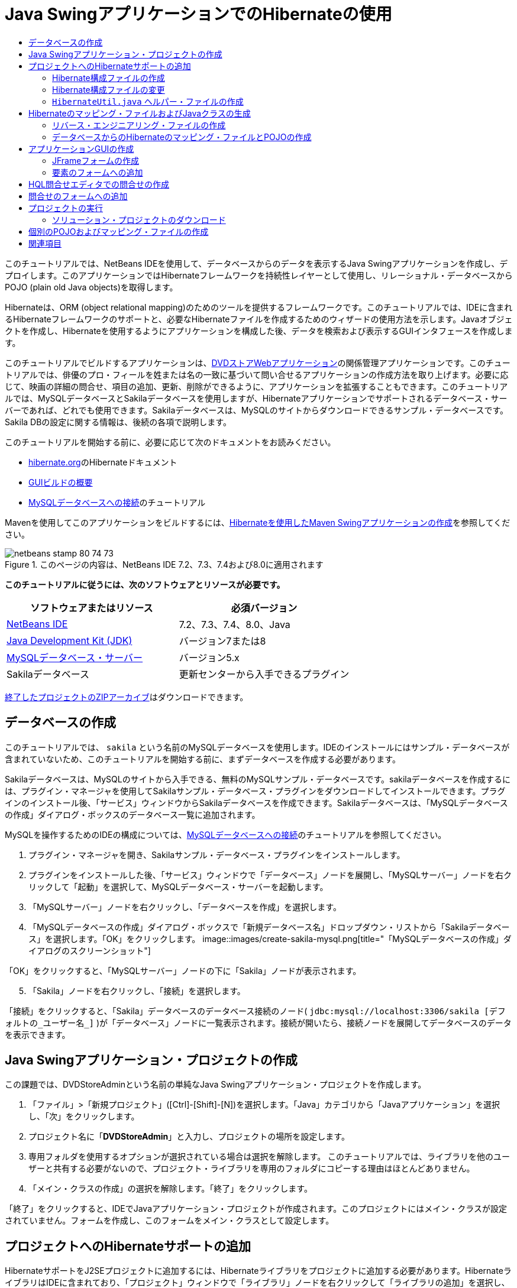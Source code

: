 // 
//     Licensed to the Apache Software Foundation (ASF) under one
//     or more contributor license agreements.  See the NOTICE file
//     distributed with this work for additional information
//     regarding copyright ownership.  The ASF licenses this file
//     to you under the Apache License, Version 2.0 (the
//     "License"); you may not use this file except in compliance
//     with the License.  You may obtain a copy of the License at
// 
//       http://www.apache.org/licenses/LICENSE-2.0
// 
//     Unless required by applicable law or agreed to in writing,
//     software distributed under the License is distributed on an
//     "AS IS" BASIS, WITHOUT WARRANTIES OR CONDITIONS OF ANY
//     KIND, either express or implied.  See the License for the
//     specific language governing permissions and limitations
//     under the License.
//

= Java SwingアプリケーションでのHibernateの使用
:jbake-type: tutorial
:jbake-tags: tutorials 
:jbake-status: published
:icons: font
:syntax: true
:source-highlighter: pygments
:toc: left
:toc-title:
:description: Java SwingアプリケーションでのHibernateの使用 - Apache NetBeans
:keywords: Apache NetBeans, Tutorials, Java SwingアプリケーションでのHibernateの使用

このチュートリアルでは、NetBeans IDEを使用して、データベースからのデータを表示するJava Swingアプリケーションを作成し、デプロイします。このアプリケーションではHibernateフレームワークを持続性レイヤーとして使用し、リレーショナル・データベースからPOJO (plain old Java objects)を取得します。

Hibernateは、ORM (object relational mapping)のためのツールを提供するフレームワークです。このチュートリアルでは、IDEに含まれるHibernateフレームワークのサポートと、必要なHibernateファイルを作成するためのウィザードの使用方法を示します。Javaオブジェクトを作成し、Hibernateを使用するようにアプリケーションを構成した後、データを検索および表示するGUIインタフェースを作成します。

このチュートリアルでビルドするアプリケーションは、link:../web/hibernate-webapp.html[+DVDストアWebアプリケーション+]の関係管理アプリケーションです。このチュートリアルでは、俳優のプロ・フィールを姓または名の一致に基づいて問い合せるアプリケーションの作成方法を取り上げます。必要に応じて、映画の詳細の問合せ、項目の追加、更新、削除ができるように、アプリケーションを拡張することもできます。このチュートリアルでは、MySQLデータベースとSakilaデータベースを使用しますが、Hibernateアプリケーションでサポートされるデータベース・サーバーであれば、どれでも使用できます。Sakilaデータベースは、MySQLのサイトからダウンロードできるサンプル・データベースです。Sakila DBの設定に関する情報は、後続の各項で説明します。

このチュートリアルを開始する前に、必要に応じて次のドキュメントをお読みください。

* link:http://www.hibernate.org/[+hibernate.org+]のHibernateドキュメント
* link:gui-functionality.html[+GUIビルドの概要+]
* link:../ide/mysql.html[+MySQLデータベースへの接続+]のチュートリアル

Mavenを使用してこのアプリケーションをビルドするには、link:maven-hib-java-se.html[+Hibernateを使用したMaven Swingアプリケーションの作成+]を参照してください。


image::images/netbeans-stamp-80-74-73.png[title="このページの内容は、NetBeans IDE 7.2、7.3、7.4および8.0に適用されます"]


*このチュートリアルに従うには、次のソフトウェアとリソースが必要です。*

|===
|ソフトウェアまたはリソース |必須バージョン 

|link:https://netbeans.org/downloads/index.html[+NetBeans IDE+] |7.2、7.3、7.4、8.0、Java 

|link:http://java.sun.com/javase/downloads/index.jsp[+Java Development Kit (JDK)+] |バージョン7または8 

|link:http://www.mysql.com/[+MySQLデータベース・サーバー+] |バージョン5.x 

|Sakilaデータベース |更新センターから入手できるプラグイン 
|===

link:https://netbeans.org/projects/samples/downloads/download/Samples/Java/DVDStoreAdmin-Ant.zip[+終了したプロジェクトのZIPアーカイブ+]はダウンロードできます。


== データベースの作成

このチュートリアルでは、 ``sakila`` という名前のMySQLデータベースを使用します。IDEのインストールにはサンプル・データベースが含まれていないため、このチュートリアルを開始する前に、まずデータベースを作成する必要があります。

Sakilaデータベースは、MySQLのサイトから入手できる、無料のMySQLサンプル・データベースです。sakilaデータベースを作成するには、プラグイン・マネージャを使用してSakilaサンプル・データベース・プラグインをダウンロードしてインストールできます。プラグインのインストール後、「サービス」ウィンドウからSakilaデータベースを作成できます。Sakilaデータベースは、「MySQLデータベースの作成」ダイアログ・ボックスのデータベース一覧に追加されます。

MySQLを操作するためのIDEの構成については、link:../ide/mysql.html[+MySQLデータベースへの接続+]のチュートリアルを参照してください。

1. プラグイン・マネージャを開き、Sakilaサンプル・データベース・プラグインをインストールします。
2. プラグインをインストールした後、「サービス」ウィンドウで「データベース」ノードを展開し、「MySQLサーバー」ノードを右クリックして「起動」を選択して、MySQLデータベース・サーバーを起動します。
3. 「MySQLサーバー」ノードを右クリックし、「データベースを作成」を選択します。
4. 「MySQLデータベースの作成」ダイアログ・ボックスで「新規データベース名」ドロップダウン・リストから「Sakilaデータベース」を選択します。「OK」をクリックします。
image::images/create-sakila-mysql.png[title="「MySQLデータベースの作成」ダイアログのスクリーンショット"]

「OK」をクリックすると、「MySQLサーバー」ノードの下に「Sakila」ノードが表示されます。


[start=5]
. 「Sakila」ノードを右クリックし、「接続」を選択します。

「接続」をクリックすると、「Sakila」データベースのデータベース接続のノード( ``jdbc:mysql://localhost:3306/sakila [デフォルトの_ユーザー名_]`` )が「データベース」ノードに一覧表示されます。接続が開いたら、接続ノードを展開してデータベースのデータを表示できます。


== Java Swingアプリケーション・プロジェクトの作成

この課題では、DVDStoreAdminという名前の単純なJava Swingアプリケーション・プロジェクトを作成します。

1. 「ファイル」>「新規プロジェクト」([Ctrl]-[Shift]-[N])を選択します。「Java」カテゴリから「Javaアプリケーション」を選択し、「次」をクリックします。
2. プロジェクト名に「*DVDStoreAdmin*」と入力し、プロジェクトの場所を設定します。
3. 専用フォルダを使用するオプションが選択されている場合は選択を解除します。
このチュートリアルでは、ライブラリを他のユーザーと共有する必要がないので、プロジェクト・ライブラリを専用のフォルダにコピーする理由はほとんどありません。

[start=4]
. 「メイン・クラスの作成」の選択を解除します。「終了」をクリックします。

「終了」をクリックすると、IDEでJavaアプリケーション・プロジェクトが作成されます。このプロジェクトにはメイン・クラスが設定されていません。フォームを作成し、このフォームをメイン・クラスとして設定します。


== プロジェクトへのHibernateサポートの追加

HibernateサポートをJ2SEプロジェクトに追加するには、Hibernateライブラリをプロジェクトに追加する必要があります。HibernateライブラリはIDEに含まれており、「プロジェクト」ウィンドウで「ライブラリ」ノードを右クリックして「ライブラリの追加」を選択し、「ライブラリの追加」ダイアログ・ボックスで「Hibernate」ライブラリを選択することで、任意のプロジェクトに追加できます。

IDEには、プロジェクトに必要なHibernateファイルの作成に役立つウィザードが複数用意されています。IDEのウィザードを使用し、Hibernate構成ファイルとユーティリティ・ヘルパー・クラスを作成できます。ウィザードを使用してHibernate構成ファイルを作成すると、IDEでHibernateライブラリがプロジェクトに自動的に追加されます。


=== Hibernate構成ファイルの作成

Hibernate構成ファイル( ``hibernate.cfg.xml`` )には、データベース接続、リソース・マッピング、およびその他の接続プロパティに関する情報が格納されます。ウィザードを使用してHibernate構成ファイルを作成する場合、IDEに登録されているデータベース接続のリストからデータベース接続を指定します。構成ファイルを生成すると、IDEでは接続の詳細および選択したデータベース接続に基づくダイアレクト情報が自動的に追加されます。また、IDEは、プロジェクトのクラスパスにHibernateライブラリを自動的に追加します。構成ファイルの作成後、ファイルはマルチビュー・エディタを使用して編集するか、またはXMLエディタで直接XMLを編集できます。

1. 「プロジェクト」ウィンドウで「ソース・パッケージ」ノードを右クリックし、「新規」>「その他」を選択して新規ファイル・ウィザードを開きます。
2. 「Hibernate」カテゴリから「Hibernate構成ウィザード」を選択します。「次」をクリックします。
3.  ``src`` ディレクトリにファイルを作成する場合は、「名前と場所」ペインをデフォルト設定のままにします。「次」をクリックします。
4. Sakila接続を「データベース接続」ドロップダウン・リストから選択します。「終了」をクリックします。
image::images/hib-config.png[title="データベース接続を選択するダイアログ"]

「終了」をクリックすると、IDEではソース・エディタで ``hibernate.cfg.xml`` が開きます。IDEでは、アプリケーションのコンテキスト・クラスパスのルートに構成ファイルが作成されます(「ファイル」ウィンドウのWEB-INF/クラス)。「プロジェクト」ウィンドウで、ファイルは ``<デフォルト・パッケージ>`` ソース・パッケージに保存されます。構成ファイルには、単一のデータベースに関する情報が含まれます。複数のデータベースに接続する場合、複数の構成ファイルをプロジェクト内に作成できます。構成ファイルはデータベース・サーバーごとに1つですが、デフォルトで、ヘルパー・ユーティリティ・クラスはルートの場所にある ``hibernate.cfg.xml`` ファイルを使用します。

「プロジェクト」ウィンドウの「ライブラリ」ノードを展開すると、必須のHibernate JARファイルとMySQLコネクタJARがIDEによって追加されたことがわかります。

image::images/hib-libraries-config.png[title="Hibernateライブラリが表示された「プロジェクト」ウィンドウのスクリーンショット"]

*注意:*NetBeans IDE 8.0にはHibernate 4ライブラリがバンドルされます。旧バージョンのIDEには、Hibernate 3がバンドルされていました。


=== Hibernate構成ファイルの変更

この課題では、 ``hibernate.cfg.xml`` で指定されたデフォルト・プロパティを、SQL文のデバッグ・ロギングが有効になるように編集します。

1. 「デザイン」タブで ``hibernate.cfg.xml`` を開きます。このファイルを開くには、「プロジェクト」ウィンドウでプロジェクトの「構成ファイル」ノードを展開し、 ``hibernate.cfg.xml`` をダブルクリックします。
2. 「オプションのプロパティ」の下の「構成プロパティ」ノードを展開します。
3. 「追加」をクリックして「Hibernateのプロパティの追加」ダイアログ・ボックスを開きます。
4. このダイアログ・ボックスで、「 ``hibernate.show_sql`` 」プロパティを選択し、値を「 ``true`` 」に設定します。「OK」をクリックします。これにより、SQL文のデバッグ・ロギングが有効になります。
image::images/add-property-showsql.png[title="hibernate.show_sqlプロパティの設定値が表示された「Hibernateのプロパティの追加」ダイアログ・ボックス"]

[start=5]
. 「その他のプロパティ」ノードの下にある「追加」をクリックし、「プロパティ名」ドロップダウン・リストで「 ``hibernate.query.factory_class`` 」を選択します。

[start=6]
. プロパティ値として*org.hibernate.hql.internal.classic.ClassicQueryTranslatorFactory*を入力します。

これは、IDEにバンドルされているHibernate 4で使用されるトランスレータ・ファクトリ・クラスです。

「OK」をクリックします。

image::images/add-property-factoryclass-4.png[title="hibernate.query.factory_classプロパティの設定値が表示された「Hibernateのプロパティの追加」ダイアログ・ボックス"]

NetBeans IDE 7.4以前を使用している場合は、ダイアログ・ボックスでプロパティ値として*org.hibernate.hql.classic.ClassicQueryTranslatorFactory*を選択する必要があります。NetBeans IDE 7.4以前では、Hibernate 3がバンドルされていました。

image::images/add-property-factoryclass.png[title="hibernate.query.factory_classプロパティの設定値が表示された「Hibernateのプロパティの追加」ダイアログ・ボックス"]

エディタの「XML」タブをクリックすると、ファイルがXMLビューに表示されます。ファイルの内容は次のようになります。


[source,xml]
----

<hibernate-configuration>
    <session-factory name="session1">
        <property name="hibernate.dialect">org.hibernate.dialect.MySQLDialect</property>
        <property name="hibernate.connection.driver_class">com.mysql.jdbc.Driver</property>
        <property name="hibernate.connection.url">jdbc:mysql://localhost:3306/sakila</property>
        <property name="hibernate.connection.username">root</property>
        <property name="hibernate.connection.password">######</property>
        <property name="hibernate.show_sql">true</property>
        <property name="hibernate.query.factory_class">org.hibernate.hql.internal.classic.ClassicQueryTranslatorFactory</property>
    </session-factory>
</hibernate-configuration>
----

[start=7]
. 変更内容をファイルに保存します。

フォームを作成してメイン・クラスとして設定した後に、プロジェクトを実行すると、IDEの出力ウィンドウにSQL問合せが表示されます。


===  ``HibernateUtil.java`` ヘルパー・ファイルの作成

Hibernateを使用するには、起動を処理し、Hibernateの ``SessionFactory`` にアクセスしてセッション・オブジェクトを取得するヘルパー・クラスを作成する必要があります。このクラスは、Hibernateの ``configure()`` メソッドをコールし、 ``hibernate.cfg.xml`` 構成ファイルをロードし、次に ``SessionFactory`` をビルドしてセッション・オブジェクトを取得します。

この項では、新規ファイル・ウィザードを使用してヘルパー・クラスである ``HibernateUtil.java`` を作成します。

1. 「ソース・パッケージ」ノードを右クリックし、「新規」>「その他」を選択して新規ファイル・ウィザードを開きます。
2. 「カテゴリ」の一覧から「Hibernate」を選択し、「ファイル・タイプ」の一覧から「HibernateUtil.java」を選択します。「次」をクリックします。
image::images/hib-util.png[title="HibernateUtilの作成方法を示す新規ファイル・ウィザード"]

[start=3]
. クラス名として「*HibernateUtil*」を入力し、パッケージ名として「*sakila.util*」を入力します。「終了」をクリックします。

「終了」をクリックすると、 ``HibernateUtil.java`` がエディタに表示されます。このファイルは、編集する必要がないため閉じてかまいません。


== Hibernateのマッピング・ファイルおよびJavaクラスの生成

このチュートリアルでは、POJO (Plain Old Java Object)である ``Actor.java`` を使用してデータベース内のACTOR表のデータを表示します。このクラスは、表内の列のフィールドを指定し、データを取得および書込みするための単純な取得メソッドおよび設定メソッドを使用します。 ``Actor.java`` をACTOR表にマップするには、Hibernateのマッピング・ファイルを使用するか、クラスの注釈を使用します。

リバース・エンジニアリング・ウィザード、およびデータベースからのHibernateのマッピング・ファイルとPOJOウィザードを使用して、選択するデータベース表に基づいて複数のPOJOとマッピング・ファイルを作成できます。かわりに、IDEのウィザードを使用して個別のPOJOとマッピング・ファイルを最初から作成することもできます。

*注意:*

* 複数の表に対するファイルを作成する場合は、このウィザードを使用すると便利です。このチュートリアルでは、POJOを1つとマッピング・ファイルを1つのみ作成する必要があるため、ファイルを個々に作成する方法が簡単です。<<10,POJOとマッピング・ファイルを個別に作成する>>手順については、このチュートリアルの最後に紹介します。


=== リバース・エンジニアリング・ファイルの作成

リバース・エンジニアリング・ファイル( ``hibernate.reveng.xml`` )はXMLファイルであり、 ``hibernate.cfg.xml`` で指定したデータベースのメタデータからHibernateファイルを生成するときに使用されるデフォルト設定を変更するために使用できます。このウィザードは、基本的なデフォルト設定でファイルを生成します。このファイルを変更して、使用されるデータベース・スキーマを明示的に指定したり、使用を禁止する表を除外したり、JDBCタイプとHibernateタイプのマッピング関係を指定したりできます。

1. 「ソース・パッケージ」ノードを右クリックし、「新規」>「その他」を選択して新規ファイル・ウィザードを開きます。
2. 「カテゴリ」の一覧から「Hibernate」を選択し、「ファイル・タイプ」の一覧から「Hibernateリバース・エンジニアリング・ウィザード」を選択します。「次」をクリックします。
3. ファイル名に「*hibernate.reveng*」と入力します。
4. 場所としてデフォルトの* ``src`` *をそのまま使用します。「次」をクリックします。
5. 「使用可能な表」ペインで*actor*を選択し、「追加」をクリックします。「終了」をクリックします。

このウィザードにより ``hibernate.reveng.xml`` リバース・エンジニアリング・ファイルが生成されます。リバース・エンジニアリング・ファイルは、編集する必要がないため閉じてかまいません。


=== データベースからのHibernateのマッピング・ファイルとPOJOの作成

データベースからのHibernateのマッピング・ファイルとPOJOウィザードでデータベース内の表に基づいてファイルを生成します。ウィザードを使用すると、IDEにより、 ``hibernate.reveng.xml`` で指定されたデータベース表に基づいてPOJOとマッピング・ファイルが生成され、マッピング・エントリが ``hibernate.cfg.xml`` に追加されます。ウィザードを使用する場合、たとえばPOJOのみにするなど、IDEで生成するファイルを選択でき、また、たとえばEJB 3注釈を使用するコードの生成するなど、コード生成オプションを選択できます。

1. 「プロジェクト」ウィンドウで「ソース・パッケージ」ノードを右クリックし、「新規」>「その他」を選択して新規ファイル・ウィザードを開きます。
2. 「データベースからのHibernateのマッピング・ファイルとPOJO」を「Hibernate」カテゴリから選択します。「次」をクリックします。
3. 選択されていない場合、 ``hibernate.cfg.xml`` を「Hibernate構成ファイル」ドロップダウン・リストから選択します。
4. 選択されていない場合、 ``hibernate.reveng.xml`` を「Hibernateリバース・エンジニアリング・ファイル」ドロップダウン・リストから選択します。
5. 「*ドメイン・コード*」および「*Hibernate XMLのマッピング*」オプションが選択されていることを確認します。
6. パッケージ名に「*sakila.entity*」と入力します。「終了」をクリックします。
image::images/mapping-pojos-wizard-ant.png[title="「Hibernateのマッピング・ファイルとPOJOの生成」ウィザード"]

「終了」をクリックすると、IDEでPOJOの ``Actor.java`` がすべての必須フィールドとともに生成され、Hibernateマッピング・ファイルが生成され、マッピング・エントリが ``hibernate.cfg.xml`` に追加されます。

これで、POJOと必要なHibernate関連ファイルが準備できたので、アプリケーションの単純なJava GUIフロント・エンドを作成できます。また、データベースを問い合せてデータを取得するHQL問合せを作成し、追加できます。また、このプロセスで、HQLエディタを使用して問合せをビルドおよびテストします。


== アプリケーションGUIの作成

この課題では、データを入力および表示するためのフィールドを含む、単純なJFrameフォームを作成します。また、データを取得するためのデータベース問合せをトリガーするボタンを追加します。

GUIビルダーを使用したフォームの作成に慣れていない場合は、link:gui-functionality.html[+GUIビルドの概要+]のチュートリアルを見直すことをお薦めします。


=== JFrameフォームの作成

1. 「プロジェクト」ウィンドウでプロジェクト・ノードを右クリックし、「新規」>「その他」を選択して新規ファイル・ウィザードを開きます。
2. JFrameフォームを「Swing GUIフォーム」カテゴリから選択します。「次」をクリックします。
3. クラス名に「*DVDStoreAdmin*」と入力し、パッケージ名に「*sakila.ui*」と入力します。「終了」をクリックします。

「終了」をクリックすると、IDEでクラスが作成され、JFrameフォームがエディタの「デザイン」ビューに開きます。


=== 要素のフォームへの追加

次に、UI要素をフォームに追加する必要があります。エディタの「デザイン」ビューにフォームが表示されると、IDEの左側に「パレット」が表示されます。要素をフォームに追加するには、要素をパレットからフォーム領域にドラッグします。要素をフォームに追加した後、その要素の「変数名」プロパティのデフォルト値を変更する必要があります。

1. 「ラベル」要素をパレットからドラッグし、テキストを「*俳優のプロ・フィール*」に変更します。
2. 「ラベル」要素をパレットからドラッグし、「*名*」のテキストを変更します。
3. 「テキスト・フィールド」要素を「名」ラベルの隣にドラッグし、デフォルトのテキストを削除します。
4. 「ラベル」要素をパレットからドラッグし、「*姓*」のテキストを変更します。
5. 「テキスト・フィールド」要素を「姓」ラベルの隣にドラッグし、デフォルトのテキストを削除します。
6. 「ボタン」要素をパレットからドラッグし、テキストを「*問合せ*」に変更します。
7. 「表」要素をパレットからフォームにドラッグします。
8. 次のUI要素の「変数名」の値を、次の表の値に従って変更します。

要素の「変数名」の値は、その要素を「デザイン」ビューの中で右クリックし、「変数名を変更」を選択することで変更できます。または、「変数名」を「インスペクタ」ウィンドウで直接変更することもできます。

「変数名」値を「ラベル」要素に割り当てる必要はありません。

|===
|要素 |変数名 

|「名」テキスト・フィールド | ``firstNameTextField``  

|「姓」テキスト・フィールド | ``lastNameTextField``  

|「問合せ」ボタン | ``queryButton``  

|表 | ``resultTable``  
|===

[start=9]
. 変更を保存します。

デザイン・ビューのフォームは、次のイメージのような外観になります。

image::images/hib-jframe-form.png[title="エディタの「デザイン」ビューのGUIフォーム"]

これで、フォーム要素にイベントを割り当てるためのコードを作成するフォームが準備できました。次の課題では、Hibernate問合せ言語に基づいて、データを取得する問合せを構築します。問合せの構築後、「問合せ」ボタンを押したときに適切な問合せを呼び出すメソッドをフォームに追加します。


== HQL問合せエディタでの問合せの作成

IDEで、HQL問合せエディタを使用してHibernate問合せ言語(HQL)に基づく問合せを構築およびテストできます。問合せを入力すると、それに相当する(変換された) SQL問合せがエディタに表示されます。ツールバーの「HQL問合せの実行」ボタンをクリックすると、IDEが問合せを実行し、エディタ下部に結果が表示されます。

この課題では、HQLエディタを使用して、姓または名の一致に基づいて俳優の詳細リストを取得する、単純なHQL問合せを構築します。問合せをクラスに追加する前に、HQL問合せエディタを使用して、接続が正しく動作し、問合せで目的の結果が生成されることをテストします。この問合せを実行するには、まずアプリケーションをコンパイルする必要があります。

1. プロジェクト・ノードを右クリックし、「ビルド」を選択します。
2. 「プロジェクト」ウィンドウで、<デフォルト・パッケージ> ソース・パッケージ・ノードを展開します。
3. 「 ``hibernate.cfg.xml`` 」を右クリックし、「HQL問合せの実行」を選択してHQL問合せエディタを開きます。
4. HQL問合せエディタに「 ``from Actor`` 」と入力して、接続をテストします。ツールバーの「HQL問合せの実行」ボタン(image::images/run_hql_query_16.png[title="「HQL問合せの実行」ボタン"])をクリックします。

「HQL問合せの実行」をクリックすると、問合せ結果がHQL問合せエディタの下のペインに表示されるはずです。

image::images/hib-query-hqlresults.png[title="HQL問合せ結果が表示されたHQL問合せエディタ"]

[start=5]
. 検索文字列が「PE」の場合、次の問合せをHQL問合せエディタに入力して「HQL問合せの実行」をクリックし、問合せ結果を確認します。

[source,java]
----

from Actor a where a.firstName like 'PE%'
----

問合せによって名前が「PE」で始まる俳優の詳細リストが返されます。

結果の上にある「SQL」ボタンをクリックすると、次のようなSQL問合せが表示されるはずです。


[source,java]
----

select actor0_.actor_id as col_0_0_ from sakila.actor actor0_ where (actor0_.first_name like 'PE%' )
----

[start=6]
. 新しいHQL問合せエディタのタブを開き、次の問合せをエディタ・ペインに入力します。「HQL問合せの実行」をクリックします。

[source,java]
----

from Actor a where a.lastName like 'MO%'
----

問合せによって姓が「MO」で始まる俳優の詳細リストが返されます。

問合せをテストすると、その問合せが目的の結果を返すことがわかります。次の手順では、フォームで「問合せ」ボタンをクリックすると適切な問合せが呼び出されるように、問合せをアプリケーションに実装します。


== 問合せのフォームへの追加

 ``DVDStoreAdmin.java`` を変更して、問合せ文字列を追加し、入力変数を組み込む問合せを構築して呼び出すメソッドを作成する必要があります。また、ボタン・イベント・ハンドラを変更して、正しい問合せを呼び出し、問合せ結果を表に表示するメソッドを追加する必要があります。

1.  ``DVDStoreAdmin.java`` を開き、「ソース」タブをクリックします。
2. このクラスに、次の問合せ文字列(太字部分)を追加します。

[source,java]
----

public DVDStoreAdmin() {
    initComponents();
}

*private static String QUERY_BASED_ON_FIRST_NAME="from Actor a where a.firstName like '";
private static String QUERY_BASED_ON_LAST_NAME="from Actor a where a.lastName like '";*
----

問合せをHQL問合せエディタのタブからファイルにコピーし、コードを変更できます。


[start=3]
. 次のメソッドを追加し、ユーザー入力文字列に基づく問合せを作成します。

[source,java]
----

private void runQueryBasedOnFirstName() {
    executeHQLQuery(QUERY_BASED_ON_FIRST_NAME + firstNameTextField.getText() + "%'");
}
    
private void runQueryBasedOnLastName() {
    executeHQLQuery(QUERY_BASED_ON_LAST_NAME + lastNameTextField.getText() + "%'");
}
----

このメソッドは、 ``executeHQLQuery()`` というメソッドをコールし、問合せ文字列をユーザーが入力した検索文字列と組み合せて問合せを作成します。


[start=4]
.  ``executeHQLQuery()`` メソッドを追加します。

[source,java]
----

private void executeHQLQuery(String hql) {
    try {
        Session session = HibernateUtil.getSessionFactory().openSession();
        session.beginTransaction();
        Query q = session.createQuery(hql);
        List resultList = q.list();
        displayResult(resultList);
        session.getTransaction().commit();
    } catch (HibernateException he) {
        he.printStackTrace();
    }
}
----

 ``executeHQLQuery()`` メソッドは、Hibernateをコールして、選択した問合せを実行します。このメソッドは、 ``HibernateUtil.java`` ユーティリティ・クラスを使用してHibernateセッションを取得します。


[start=5]
. エディタを右クリックして「インポートを修正」([Ctrl]-[Shift]-[I]、Macの場合は[⌘]-[Shift]-[I])を選択し、Hibernateライブラリ( ``org.hibernate.Query`` 、 ``org.hibernate.Session`` )および ``java.util.List`` に対するインポート文を生成します。変更を保存します。

[start=6]
. デザイン・ビューに切り替えて「問合せ」ボタンをダブルクリックすることで、「問合せ」ボタン・イベント・ハンドラを作成します。

IDEで ``queryButtonActionPerformed`` メソッドが作成され、このメソッドがソース・ビューに表示されます。


[start=7]
. ユーザーがボタンをクリックすると問合せが実行されるように、ソース・ビューの ``queryButtonActionPerformed`` メソッドに次のコードを追加して変更します。

[source,java]
----

private void queryButtonActionPerformed(java.awt.event.ActionEvent evt) {
    *if(!firstNameTextField.getText().trim().equals("")) {
        runQueryBasedOnFirstName();
    } else if(!lastNameTextField.getText().trim().equals("")) {
        runQueryBasedOnLastName();
    }*
}
----

[start=8]
. 次のメソッドを追加し、結果がJTableに表示されるようにします。

[source,java]
----

private void displayResult(List resultList) {
    Vector<String> tableHeaders = new Vector<String>();
    Vector tableData = new Vector();
    tableHeaders.add("ActorId"); 
    tableHeaders.add("FirstName");
    tableHeaders.add("LastName");
    tableHeaders.add("LastUpdated");

    for(Object o : resultList) {
        Actor actor = (Actor)o;
        Vector<Object> oneRow = new Vector<Object>();
        oneRow.add(actor.getActorId());
        oneRow.add(actor.getFirstName());
        oneRow.add(actor.getLastName());
        oneRow.add(actor.getLastUpdate());
        tableData.add(oneRow);
    }
    resultTable.setModel(new DefaultTableModel(tableData, tableHeaders));
}
----

[start=9]
. エディタを右クリックして「インポートを修正」([Ctrl]-[Shift]-[I]、Macの場合は[⌘]-[Shift]-[I])を選択し、 ``java.util.Vector`` と ``java.util.List`` に対するインポート文を生成します。変更を保存します。

フォームの保存後、プロジェクトを実行できます。


== プロジェクトの実行

これでコーディングが終了したので、アプリケーションを起動できます。プロジェクトを実行する前に、プロジェクトのプロパティのダイアログ・ボックスでアプリケーションのメイン・クラスを指定する必要があります。メイン・クラスが指定されていない場合は、アプリケーションの初回起動時にメイン・クラスを設定するよう求められます。

1. 「プロジェクト」ウィンドウでプロジェクトのノードを右クリックし、「プロパティ」を選択します。
2. 「プロジェクト・プロパティ」ダイアログ・ボックスで「実行」カテゴリを選択します。
3. 「メイン・クラス」に「*sakila.ui.DVDStoreAdmin*」と入力します。「OK」をクリックします。

または、「参照」ボタンをクリックし、ダイアログ・ボックスでメイン・クラスを選択できます。

image::images/browse-main-class.png[title="「メイン・クラスの参照」ダイアログでのメイン・クラスの設定"]

[start=4]
. メイン・ツールバーの「プロジェクトの実行」をクリックし、アプリケーションを起動します。

検索文字列を「名」または「姓」テキスト・フィールドに入力し、「問合せ」をクリックして俳優を検索し、詳細を確認します。

image::images/application-run.png[title="結果が表示されたDVDStoreAdminアプリケーション"]

IDEの「出力」ウィンドウを見ると、表示された結果を取得したSQL問合せを確認できます。


=== ソリューション・プロジェクトのダウンロード

次の方法で、このチュートリアルにソリューションをプロジェクトとしてダウンロードできます。

* link:https://netbeans.org/projects/samples/downloads/download/Samples/Java/DVDStoreAdmin-Ant.zip[+終了したプロジェクトのZIPアーカイブ+]をダウンロードします。
* 次の手順を実行して、プロジェクト・ソースをNetBeansのサンプルからチェックアウトします。
1. メイン・メニューから「チーム」>「Subversion」>「チェックアウト」を選択します。
2. 「チェックアウト」ダイアログ・ボックスで次のリポジトリURLを入力します。
 ``https://svn.netbeans.org/svn/samples~samples-source-code`` 
「次」をクリックします。

[start=3]
. 「参照」をクリックして「リポジトリ・フォルダを参照」ダイアログ・ボックスを開きます。

[start=4]
. ルート・ノードを展開し、*samples/java/DVDStoreAdmin-Ant*を選択します。「OK」をクリックします。

[start=5]
. ソースのローカル・フォルダを指定します(ローカル・フォルダは空である必要があります)。

[start=6]
. 「終了」をクリックします。

「終了」をクリックすると、IDEではローカル・フォルダがSubversionリポジトリとして初期化され、プロジェクト・ソースがチェックアウトされます。


[start=7]
. チェックアウトが完了するときに表示されるダイアログで、「プロジェクトを開く」をクリックします。

*注意:*ソースをチェックアウトするには、Subversionクライアントが必要です。Subversionのインストールの詳細は、link:../ide/subversion.html[+NetBeans IDEでのSubversionガイド+]のlink:../ide/subversion.html#settingUp[+Subversionの設定+]の項を参照してください。


== 個別のPOJOおよびマッピング・ファイルの作成

POJOは単純なJavaクラスのため、新規Javaクラス・ウィザードを使用してクラスを作成し、そのクラスをソース・エディタで編集して、必要なフィールド、取得メソッドおよび設定メソッドを追加できます。POJOの作成後、ウィザードを使用してHibernateマッピング・ファイルを作成し、そのクラスを表にマップしてマッピング情報を ``hibernate.cfg.xml`` に追加します。マッピング・ファイルを最初から作成する場合、XMLエディタでフィールドを列にマップする必要があります。

*注意:*この課題はオプションで、「データベースからのHibernateのマッピング・ファイルとPOJO」ウィザードを使用して作成したPOJOおよびマッピング・ファイルの作成方法を説明します。

1. 「プロジェクト」ウィンドウの「ソース・パッケージ」ノードを右クリックし、「新規」>「Javaクラス」を選択して新規Javaクラス・ウィザードを開きます。
2. このウィザードで、クラス名に「*Actor*」と入力し、パッケージに「*sakila.entity*」と入力します。「終了」をクリックします。
3. 次の太字で表示されている変更をクラスに加え、シリアライズ可能なインタフェースを実装して、表の列のフィールドを追加します。

[source,java]
----

public class Actor *implements Serializable* {
    *private Short actorId;
    private String firstName;
    private String lastName;
    private Date lastUpdate;*
}
----

[start=4]
. エディタを右クリックして「コードを挿入」([Alt]-[Insert]、Macの場合は[Ctrl]-[I])を選択し、ポップアップ・メニューから「取得メソッドおよび設定メソッド」を選択して、フィールドに対する取得メソッドと設定メソッドを生成します。

[start=5]
. 「取得メソッドおよび設定メソッドの生成」ダイアログ・ボックスですべてのフィールドを選択し、「生成」をクリックします。
image::images/getters-setters.png[title="「取得メソッドおよび設定メソッドの生成」ダイアログ・ボックス"]

「取得メソッドおよび設定メソッドの生成」ダイアログ・ボックスでは、キーボードの[↑]を使用して、選択した項目を「Actor」ノードまで移動してから、[Space]バーを押してActor内のすべてのフィールドを選択できます。


[start=6]
. インポートを修正して変更内容を保存します。

表のためのPOJOの作成後、 ``Actor.java`` のHibernateマッピング・ファイルを作成します。

1. 「プロジェクト」ウィンドウで「 ``sakila.entity`` 」ノードを右クリックし、「新規」>「その他」を選択して新規ファイル・ウィザードを開きます。
2. 「Hibernate」カテゴリの「Hibernateのマッピング・ファイル」を選択します。「次」をクリックします。
3. 「ファイル名」に「*Actor.hbm*」と入力し、フォルダが「*src/sakila/entity*」であることを確認します。「次」をクリックします。
4. 「マップするクラス」に「*sakila.entity.Actor*」と入力し、「データベース表」ドロップダウン・リストから「*actor*」を選択します。「終了」をクリックします。
image::images/mapping-wizard.png[title="「Hibernateのマッピング・ファイルの生成」ウィザード"]

「終了」をクリックすると、 ``Actor.hbm.xml``  Hibernateのマッピング・ファイルがソース・エディタで開きます。また、IDEでマッピング・リソースに対するエントリが ``hibernate.cfg.xml`` に自動的に追加されます。このエントリの詳細は、 ``hibernate.cfg.xml`` のデザイン・ビューで「マッピング」ノードを展開するか、またはXMLビューで表示できます。XMLビューの ``mapping`` エントリは、次のようになります。


[source,xml]
----

        <mapping resource="sakila/entity/Actor.hbm.xml"/>
    </session-factory>
</hibernate-configuration>
----

[start=5]
. 次の太字部分の変更を ``Actor.hbm.xml`` に加えて、 ``Actor.java`` のフィールドをACTOR表の列にマップします。

[source,xml]
----

<hibernate-mapping>
  <class name="sakila.entity.Actor" *table="actor">
    <id name="actorId" type="java.lang.Short">
      <column name="actor_id"/>
      <generator class="identity"/>
    </id>
    <property name="firstName" type="string">
      <column length="45" name="first_name" not-null="true"/>
    </property>
    <property name="lastName" type="string">
      <column length="45" name="last_name" not-null="true"/>
    </property>
    <property name="lastUpdate" type="timestamp">
      <column length="19" name="last_update" not-null="true"/>
    </property>
  </class>*
</hibernate-mapping>
----

エディタでコード補完を使用すると、マッピング・ファイルの変更時に値を補完できます。

*注意:* デフォルトでは、生成される ``class`` 要素には終了タグがあります。開始と終了の ``class`` 要素タグの間にプロパティ要素を追加する必要があるため、次の変更(太字で表示)を加えます。変更後、 ``class`` タグの間でコード補完を使用できます。


[source,xml]
----

<hibernate-mapping>
  <class name="sakila.entity.Actor" *table="actor">
  </class>*
</hibernate-mapping>
----

[start=6]
. ツールバーの「XMLの検証」ボタンをクリックし、変更内容を保存します。

POJOとHibernateのマッピング・ファイルを個別に作成すると、アプリケーションをさらにカスタマイズするときに役立つ場合があります。

link:/about/contact_form.html?to=3&subject=Feedback:%20Using%20Hibernate%20in%20a%20Java%20Swing%20Application[+このチュートリアルに関するご意見をお寄せください+]



== 関連項目

Swing GUIアプリケーションの作成に関する追加情報は、次のチュートリアルを参照してください。

* link:quickstart-gui.html[+NetBeans IDEでのSwing GUIのデザイン+]
* link:gui-functionality.html[+GUIビルドの概要+]
* link:../../trails/matisse.html[+Java GUIアプリケーションの学習+]
